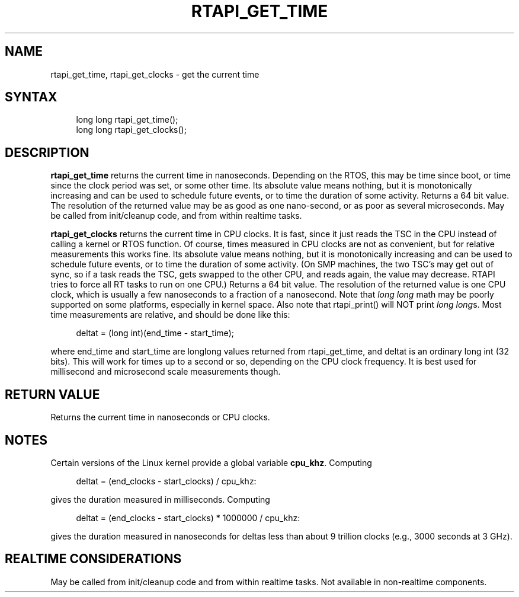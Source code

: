 '\" t
.\"     Title: rtapi_get_time
.\"    Author: [FIXME: author] [see http://www.docbook.org/tdg5/en/html/author]
.\" Generator: DocBook XSL Stylesheets vsnapshot <http://docbook.sf.net/>
.\"      Date: 05/27/2025
.\"    Manual: LinuxCNC Documentation
.\"    Source: LinuxCNC
.\"  Language: English
.\"
.TH "RTAPI_GET_TIME" "3" "05/27/2025" "LinuxCNC" "LinuxCNC Documentation"
.\" -----------------------------------------------------------------
.\" * Define some portability stuff
.\" -----------------------------------------------------------------
.\" ~~~~~~~~~~~~~~~~~~~~~~~~~~~~~~~~~~~~~~~~~~~~~~~~~~~~~~~~~~~~~~~~~
.\" http://bugs.debian.org/507673
.\" http://lists.gnu.org/archive/html/groff/2009-02/msg00013.html
.\" ~~~~~~~~~~~~~~~~~~~~~~~~~~~~~~~~~~~~~~~~~~~~~~~~~~~~~~~~~~~~~~~~~
.ie \n(.g .ds Aq \(aq
.el       .ds Aq '
.\" -----------------------------------------------------------------
.\" * set default formatting
.\" -----------------------------------------------------------------
.\" disable hyphenation
.nh
.\" disable justification (adjust text to left margin only)
.ad l
.\" -----------------------------------------------------------------
.\" * MAIN CONTENT STARTS HERE *
.\" -----------------------------------------------------------------
.SH "NAME"
rtapi_get_time, rtapi_get_clocks \- get the current time
.SH "SYNTAX"
.sp
.if n \{\
.RS 4
.\}
.nf
long long rtapi_get_time();
long long rtapi_get_clocks();
.fi
.if n \{\
.RE
.\}
.SH "DESCRIPTION"
.sp
\fBrtapi_get_time\fR returns the current time in nanoseconds\&. Depending on the RTOS, this may be time since boot, or time since the clock period was set, or some other time\&. Its absolute value means nothing, but it is monotonically increasing and can be used to schedule future events, or to time the duration of some activity\&. Returns a 64 bit value\&. The resolution of the returned value may be as good as one nano\-second, or as poor as several microseconds\&. May be called from init/cleanup code, and from within realtime tasks\&.
.sp
\fBrtapi_get_clocks\fR returns the current time in CPU clocks\&. It is fast, since it just reads the TSC in the CPU instead of calling a kernel or RTOS function\&. Of course, times measured in CPU clocks are not as convenient, but for relative measurements this works fine\&. Its absolute value means nothing, but it is monotonically increasing and can be used to schedule future events, or to time the duration of some activity\&. (On SMP machines, the two TSC\(cqs may get out of sync, so if a task reads the TSC, gets swapped to the other CPU, and reads again, the value may decrease\&. RTAPI tries to force all RT tasks to run on one CPU\&.) Returns a 64 bit value\&. The resolution of the returned value is one CPU clock, which is usually a few nanoseconds to a fraction of a nanosecond\&. Note that \fIlong long\fR math may be poorly supported on some platforms, especially in kernel space\&. Also note that rtapi_print() will NOT print \fIlong long\fRs\&. Most time measurements are relative, and should be done like this:
.sp
.if n \{\
.RS 4
.\}
.nf
deltat = (long int)(end_time \- start_time);
.fi
.if n \{\
.RE
.\}
.sp
where end_time and start_time are longlong values returned from rtapi_get_time, and deltat is an ordinary long int (32 bits)\&. This will work for times up to a second or so, depending on the CPU clock frequency\&. It is best used for millisecond and microsecond scale measurements though\&.
.SH "RETURN VALUE"
.sp
Returns the current time in nanoseconds or CPU clocks\&.
.SH "NOTES"
.sp
Certain versions of the Linux kernel provide a global variable \fBcpu_khz\fR\&. Computing
.sp
.if n \{\
.RS 4
.\}
.nf
deltat = (end_clocks \- start_clocks) / cpu_khz:
.fi
.if n \{\
.RE
.\}
.sp
gives the duration measured in milliseconds\&. Computing
.sp
.if n \{\
.RS 4
.\}
.nf
deltat = (end_clocks \- start_clocks) * 1000000 / cpu_khz:
.fi
.if n \{\
.RE
.\}
.sp
gives the duration measured in nanoseconds for deltas less than about 9 trillion clocks (e\&.g\&., 3000 seconds at 3 GHz)\&.
.SH "REALTIME CONSIDERATIONS"
.sp
May be called from init/cleanup code and from within realtime tasks\&. Not available in non\-realtime components\&.

